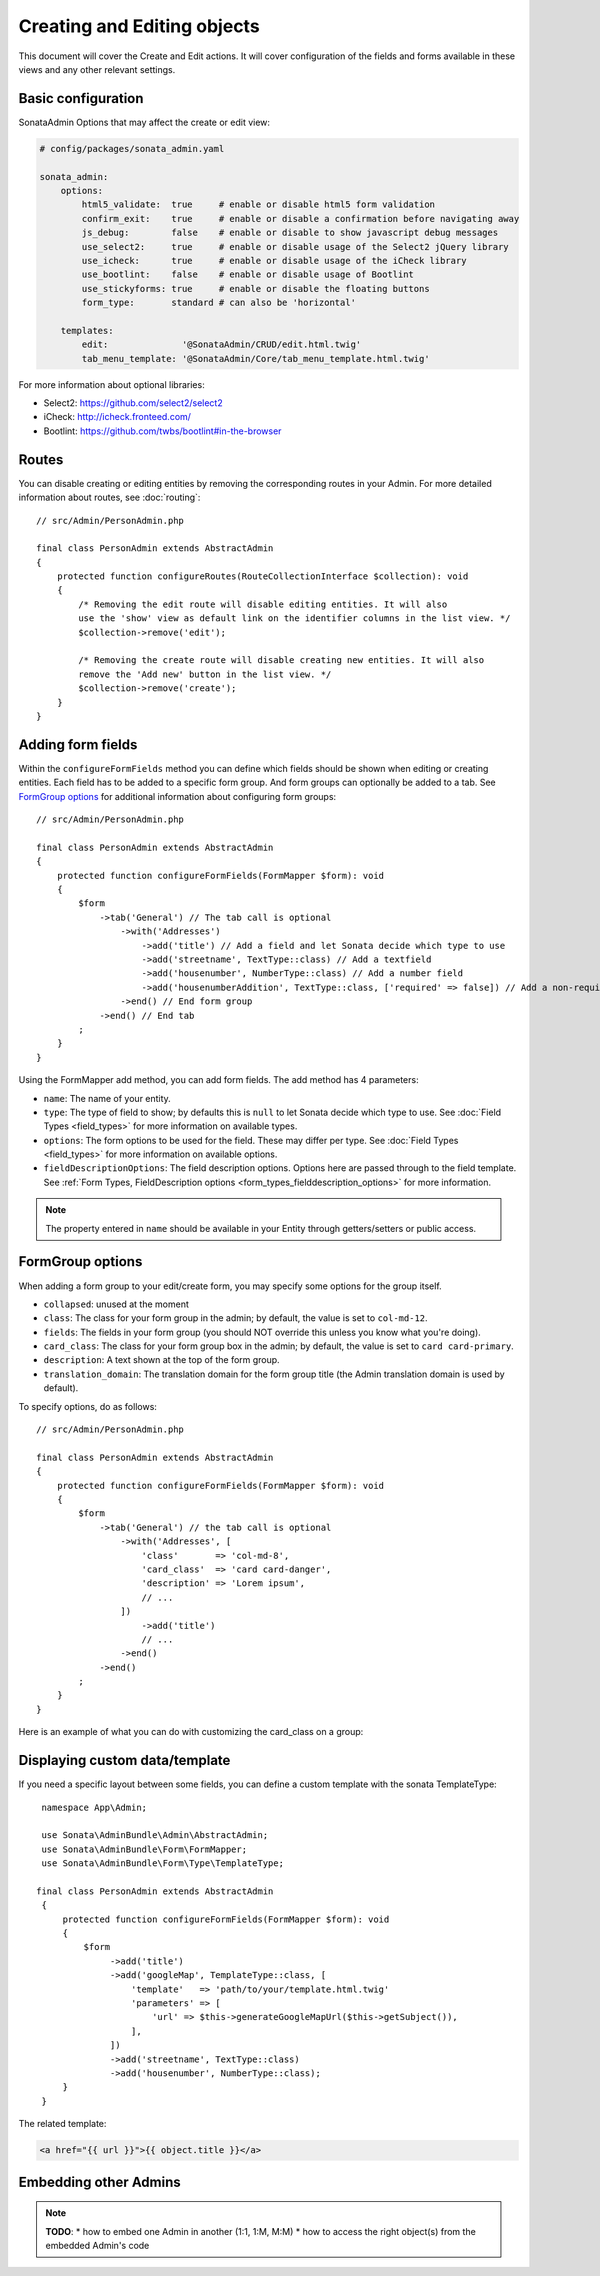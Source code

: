 Creating and Editing objects
============================

This document will cover the Create and Edit actions. It will cover configuration
of the fields and forms available in these views and any other relevant settings.

Basic configuration
-------------------

SonataAdmin Options that may affect the create or edit view:

.. code-block:: yaml

    # config/packages/sonata_admin.yaml

    sonata_admin:
        options:
            html5_validate:  true     # enable or disable html5 form validation
            confirm_exit:    true     # enable or disable a confirmation before navigating away
            js_debug:        false    # enable or disable to show javascript debug messages
            use_select2:     true     # enable or disable usage of the Select2 jQuery library
            use_icheck:      true     # enable or disable usage of the iCheck library
            use_bootlint:    false    # enable or disable usage of Bootlint
            use_stickyforms: true     # enable or disable the floating buttons
            form_type:       standard # can also be 'horizontal'

        templates:
            edit:              '@SonataAdmin/CRUD/edit.html.twig'
            tab_menu_template: '@SonataAdmin/Core/tab_menu_template.html.twig'

For more information about optional libraries:

- Select2: https://github.com/select2/select2
- iCheck: http://icheck.fronteed.com/
- Bootlint: https://github.com/twbs/bootlint#in-the-browser

Routes
------

You can disable creating or editing entities by removing the corresponding routes in your Admin.
For more detailed information about routes, see :doc:`routing`::

    // src/Admin/PersonAdmin.php

    final class PersonAdmin extends AbstractAdmin
    {
        protected function configureRoutes(RouteCollectionInterface $collection): void
        {
            /* Removing the edit route will disable editing entities. It will also
            use the 'show' view as default link on the identifier columns in the list view. */
            $collection->remove('edit');

            /* Removing the create route will disable creating new entities. It will also
            remove the 'Add new' button in the list view. */
            $collection->remove('create');
        }
    }

Adding form fields
------------------

Within the ``configureFormFields`` method you can define which fields should
be shown when editing or creating entities. Each field has to be added to a
specific form group. And form groups can optionally be added to a tab.
See `FormGroup options`_ for additional information about configuring form
groups::

    // src/Admin/PersonAdmin.php

    final class PersonAdmin extends AbstractAdmin
    {
        protected function configureFormFields(FormMapper $form): void
        {
            $form
                ->tab('General') // The tab call is optional
                    ->with('Addresses')
                        ->add('title') // Add a field and let Sonata decide which type to use
                        ->add('streetname', TextType::class) // Add a textfield
                        ->add('housenumber', NumberType::class) // Add a number field
                        ->add('housenumberAddition', TextType::class, ['required' => false]) // Add a non-required text field
                    ->end() // End form group
                ->end() // End tab
            ;
        }
    }

Using the FormMapper add method, you can add form fields. The add method
has 4 parameters:

- ``name``: The name of your entity.
- ``type``: The type of field to show; by defaults this is ``null`` to let
  Sonata decide which type to use. See :doc:`Field Types <field_types>`
  for more information on available types.
- ``options``: The form options to be used for the field. These may differ
  per type. See :doc:`Field Types <field_types>` for more information on
  available options.
- ``fieldDescriptionOptions``: The field description options. Options here
  are passed through to the field template. See :ref:`Form Types, FieldDescription
  options <form_types_fielddescription_options>` for more information.

.. note::

    The property entered in ``name`` should be available in your Entity
    through getters/setters or public access.

FormGroup options
-----------------

When adding a form group to your edit/create form, you may specify some
options for the group itself.

- ``collapsed``: unused at the moment
- ``class``: The class for your form group in the admin; by default, the
  value is set to ``col-md-12``.
- ``fields``: The fields in your form group (you should NOT override this
  unless you know what you're doing).
- ``card_class``: The class for your form group box in the admin; by default,
  the value is set to ``card card-primary``.
- ``description``: A text shown at the top of the form group.
- ``translation_domain``: The translation domain for the form group title
  (the Admin translation domain is used by default).

To specify options, do as follows::

    // src/Admin/PersonAdmin.php

    final class PersonAdmin extends AbstractAdmin
    {
        protected function configureFormFields(FormMapper $form): void
        {
            $form
                ->tab('General') // the tab call is optional
                    ->with('Addresses', [
                        'class'       => 'col-md-8',
                        'card_class'  => 'card card-danger',
                        'description' => 'Lorem ipsum',
                        // ...
                    ])
                        ->add('title')
                        // ...
                    ->end()
                ->end()
            ;
        }
    }

Here is an example of what you can do with customizing the card_class on
a group:

.. figure:: ../images/card_class.png
   :align: center
   :alt: Box Class
   :width: 500

Displaying custom data/template
-------------------------------

If you need a specific layout between some fields, you can define a custom template
with the sonata TemplateType::

    namespace App\Admin;

    use Sonata\AdminBundle\Admin\AbstractAdmin;
    use Sonata\AdminBundle\Form\FormMapper;
    use Sonata\AdminBundle\Form\Type\TemplateType;

   final class PersonAdmin extends AbstractAdmin
    {
        protected function configureFormFields(FormMapper $form): void
        {
            $form
                 ->add('title')
                 ->add('googleMap', TemplateType::class, [
                     'template'   => 'path/to/your/template.html.twig'
                     'parameters' => [
                         'url' => $this->generateGoogleMapUrl($this->getSubject()),
                     ],
                 ])
                 ->add('streetname', TextType::class)
                 ->add('housenumber', NumberType::class);
        }
    }

The related template:

.. code-block:: html+twig

    <a href="{{ url }}">{{ object.title }}</a>

Embedding other Admins
----------------------

.. note::

    **TODO**:
    * how to embed one Admin in another (1:1, 1:M, M:M)
    * how to access the right object(s) from the embedded Admin's code
